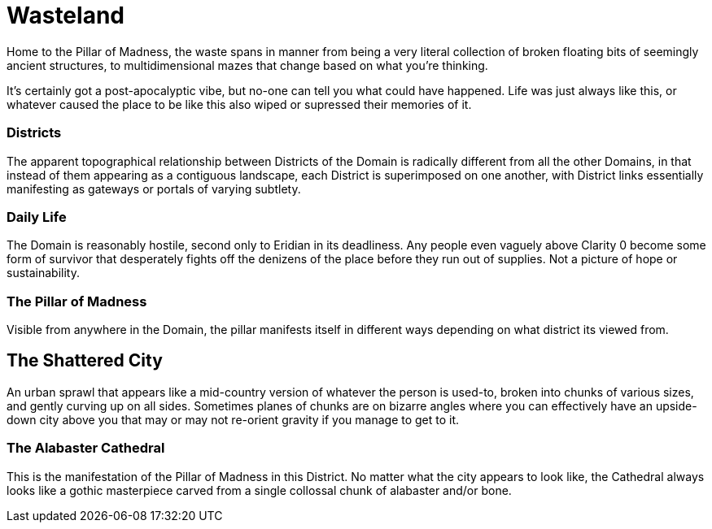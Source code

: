= Wasteland

Home to the Pillar of Madness, the waste spans in manner from being a very
literal collection of broken floating bits of seemingly ancient structures, to
multidimensional mazes that change based on what you're thinking.

It's certainly got a post-apocalyptic vibe, but no-one can tell you what could
have happened. Life was just always like this, or whatever caused the place to
be like this also wiped or supressed their memories of it.

=== Districts

The apparent topographical relationship between Districts of the Domain is
radically different from all the other Domains, in that instead of them
appearing as a contiguous landscape, each District is superimposed on one
another, with District links essentially manifesting as gateways or portals of
varying subtlety.

=== Daily Life

The Domain is reasonably hostile, second only to Eridian in its deadliness.
Any people even vaguely above Clarity 0 become some form of survivor that
desperately fights off the denizens of the place before they run out of
supplies. Not a picture of hope or sustainability.

=== The Pillar of Madness

Visible from anywhere in the Domain, the pillar manifests itself in different
ways depending on what district its viewed from.

== The Shattered City

An urban sprawl that appears like a mid-country version of whatever the person
is used-to, broken into chunks of various sizes, and gently curving up on all
sides. Sometimes planes of chunks are on bizarre angles where you can
effectively have an upside-down city above you that may or may not re-orient
gravity if you manage to get to it.

=== The Alabaster Cathedral

This is the manifestation of the Pillar of Madness in this District. No matter
what the city appears to look like, the Cathedral always looks like a gothic
masterpiece carved from a single collossal chunk of alabaster and/or bone.

